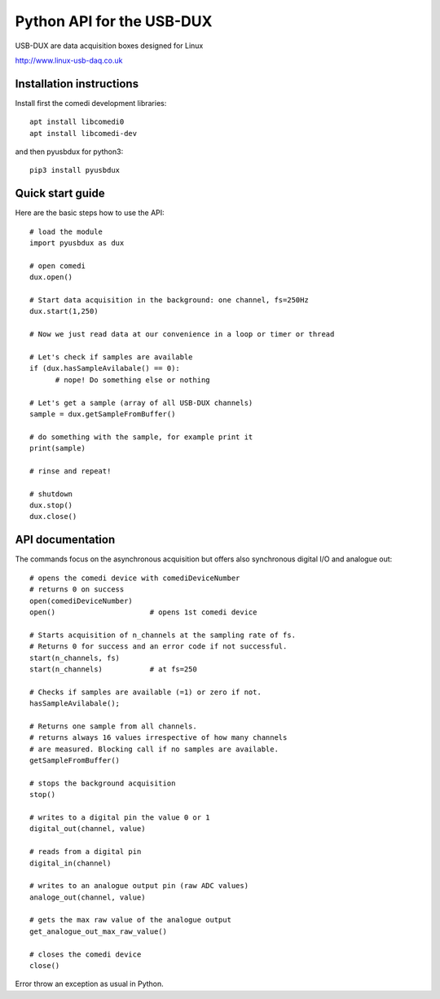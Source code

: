==========================
Python API for the USB-DUX
==========================

USB-DUX are data acquisition boxes designed for Linux

http://www.linux-usb-daq.co.uk


Installation instructions
=========================

Install first the comedi development libraries::

      apt install libcomedi0
      apt install libcomedi-dev

and then pyusbdux for python3::
  
      pip3 install pyusbdux



Quick start guide
=================

Here are the basic steps how to use the API::

      # load the module
      import pyusbdux as dux

      # open comedi
      dux.open()

      # Start data acquisition in the background: one channel, fs=250Hz
      dux.start(1,250)

      # Now we just read data at our convenience in a loop or timer or thread

      # Let's check if samples are available
      if (dux.hasSampleAvilabale() == 0):
      	    # nope! Do something else or nothing

      # Let's get a sample (array of all USB-DUX channels)
      sample = dux.getSampleFromBuffer()

      # do something with the sample, for example print it
      print(sample)

      # rinse and repeat!

      # shutdown
      dux.stop()
      dux.close()


API documentation
==================

The commands focus on the asynchronous acquisition but offers also synchronous digital I/O and analogue out::

      # opens the comedi device with comediDeviceNumber
      # returns 0 on success
      open(comediDeviceNumber)
      open()                      # opens 1st comedi device

      # Starts acquisition of n_channels at the sampling rate of fs.
      # Returns 0 for success and an error code if not successful.
      start(n_channels, fs)
      start(n_channels)           # at fs=250

      # Checks if samples are available (=1) or zero if not.
      hasSampleAvilabale();

      # Returns one sample from all channels.
      # returns always 16 values irrespective of how many channels
      # are measured. Blocking call if no samples are available.
      getSampleFromBuffer()

      # stops the background acquisition
      stop()

      # writes to a digital pin the value 0 or 1
      digital_out(channel, value)

      # reads from a digital pin
      digital_in(channel)

      # writes to an analogue output pin (raw ADC values)
      analoge_out(channel, value)

      # gets the max raw value of the analogue output
      get_analogue_out_max_raw_value()

      # closes the comedi device
      close()

Error throw an exception as usual in Python.
